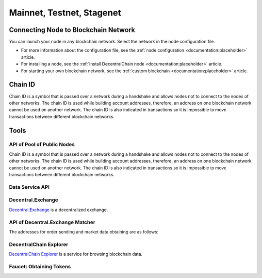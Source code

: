 **************************
Mainnet, Testnet, Stagenet
**************************

Connecting Node to Blockchain Network
=====================================

You can launch your node in any blockchain network. Select the network in the node configuration file. 

* For more information about the configuration file, see the :ref:`node configuration <documentation:placeholder>` article. 
* For installing a node, see the :ref:`install DecentralChain node <documentation:placeholder>` article. 
* For starting your own blockchain network, see the :ref:`custom blockchain <documentation:placeholder>` article.

Chain ID
========

Chain ID is a symbol that is passed over a network during a handshake and allows nodes not to connect to the nodes of other networks. The chain ID is used while building account addresses, therefore, an address on one blockchain network cannot be used on another network. The chain ID is also indicated in transactions so it is impossible to move transactions between different blockchain networks.

.. csv-table:: Chain ID
  :file: ../_static/02_decentralchain/tables/024_Chain-ID.csv 
  :header-rows: 1 
  :class: longtable
  :widths: 1 1

Tools
=====

API of Pool of Public Nodes
---------------------------

Chain ID is a symbol that is passed over a network during a handshake and allows nodes not to connect to the nodes of other networks. The chain ID is used while building account addresses, therefore, an address on one blockchain network cannot be used on another network. The chain ID is also indicated in transactions so it is impossible to move transactions between different blockchain networks.

.. csv-table:: API of Pool of Public Nodes
  :file: ../_static/02_decentralchain/tables/025_API-of-Pool-of-Public-Nodes.csv 
  :header-rows: 0 
  :class: longtable
  :widths: 1 3

Data Service API
----------------

.. csv-table:: Data Service API
  :file: ../_static/02_decentralchain/tables/026_Data-Service-API.csv 
  :header-rows: 0 
  :class: longtable
  :widths: 1 3

Decentral.Exchange
------------------

`Decentral.Exchange <https://decentral.exchange/>`_ is a decentralized exchange.

.. csv-table:: Decentral.Exchange
  :file: ../_static/02_decentralchain/tables/027_Decentral.Exchange.csv 
  :header-rows: 0 
  :class: longtable
  :widths: 1 3

API of Decentral.Exchange Matcher
---------------------------------

The addresses for order sending and market data obtaining are as follows:

.. csv-table:: API of Decentral.Exchange Matcher
  :file: ../_static/02_decentralchain/tables/028_API-of-Decentral.Exchange-Matcher.csv 
  :header-rows: 0 
  :class: longtable
  :widths: 1 3

DecentralChain Explorer
-----------------------

`DecentralChain Explorer <https://decentralscan.com/>`_ is a service for browsing blockchain data.

.. csv-table:: DecentralChain Explorer
  :file: ../_static/02_decentralchain/tables/029_DecentralChain-Explorer.csv 
  :header-rows: 0 
  :class: longtable
  :widths: 1 4

Faucet: Obtaining Tokens
------------------------

.. csv-table:: Faucet: Obtaining Tokens
  :file: ../_static/02_decentralchain/tables/030_Faucet-Obtaining-Tokens.csv 
  :header-rows: 0 
  :class: longtable
  :widths: 1 3